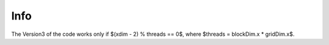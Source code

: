 Info
=========================

The Version3 of the code works only if $(xdim - 2) % threads == 0$, where $threads = blockDim.x * gridDim.x$.

